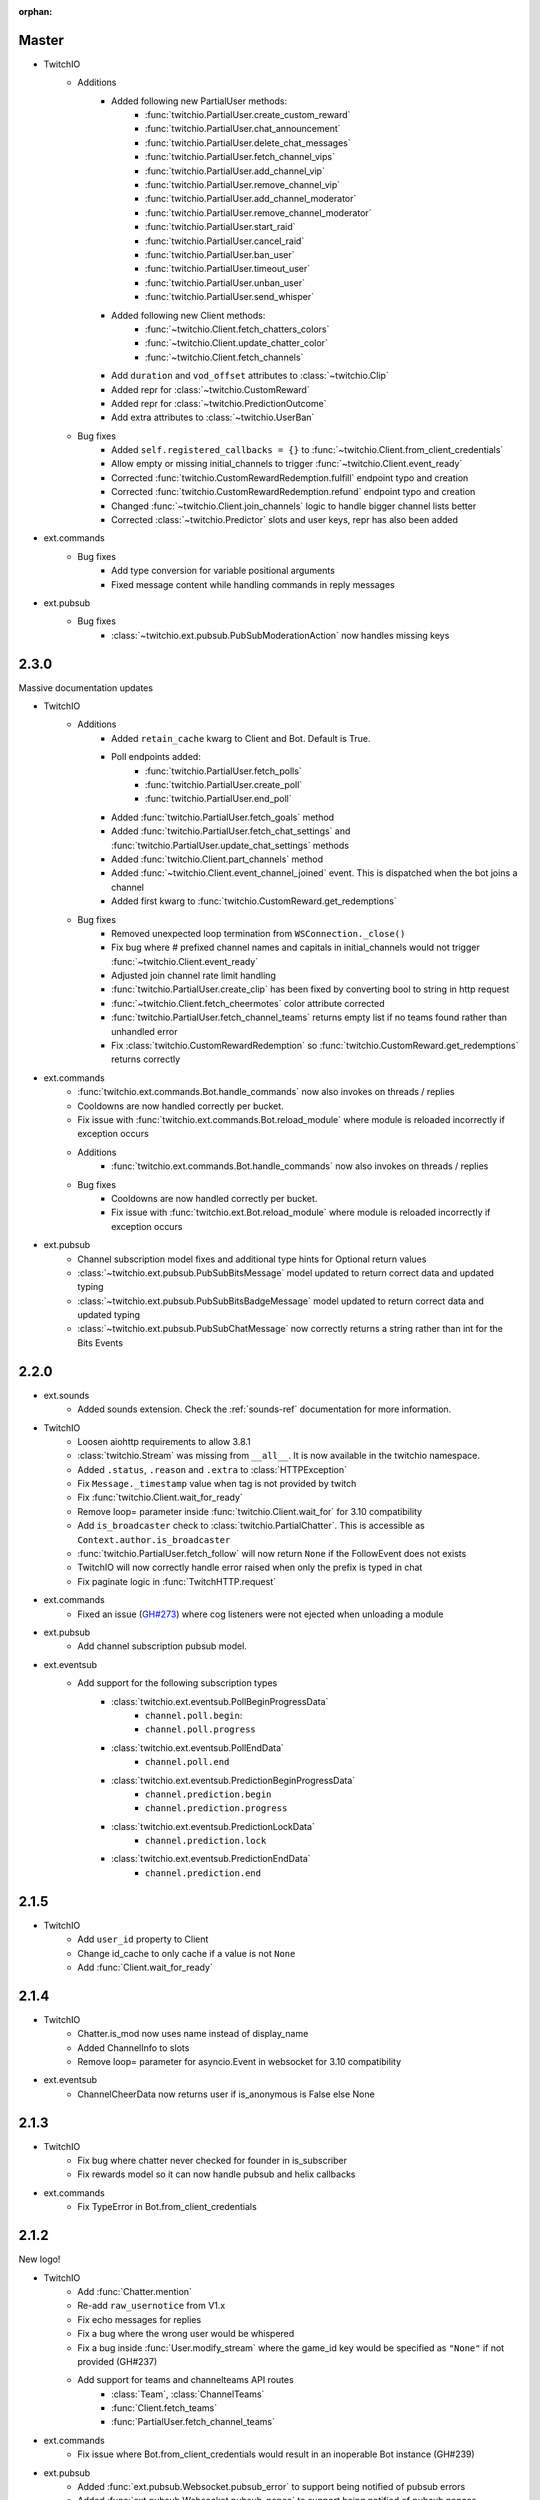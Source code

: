 :orphan:

Master
======
- TwitchIO
    - Additions
        - Added following new PartialUser methods:
            - :func:`twitchio.PartialUser.create_custom_reward`
            - :func:`twitchio.PartialUser.chat_announcement`
            - :func:`twitchio.PartialUser.delete_chat_messages`
            - :func:`twitchio.PartialUser.fetch_channel_vips`
            - :func:`twitchio.PartialUser.add_channel_vip`
            - :func:`twitchio.PartialUser.remove_channel_vip`
            - :func:`twitchio.PartialUser.add_channel_moderator`
            - :func:`twitchio.PartialUser.remove_channel_moderator`
            - :func:`twitchio.PartialUser.start_raid`
            - :func:`twitchio.PartialUser.cancel_raid`
            - :func:`twitchio.PartialUser.ban_user`
            - :func:`twitchio.PartialUser.timeout_user`
            - :func:`twitchio.PartialUser.unban_user`
            - :func:`twitchio.PartialUser.send_whisper`
        - Added following new Client methods:
            - :func:`~twitchio.Client.fetch_chatters_colors`
            - :func:`~twitchio.Client.update_chatter_color`
            - :func:`~twitchio.Client.fetch_channels`
        - Add ``duration`` and ``vod_offset`` attributes to :class:`~twitchio.Clip`
        - Added repr for :class:`~twitchio.CustomReward`
        - Added repr for :class:`~twitchio.PredictionOutcome`
        - Add extra attributes to :class:`~twitchio.UserBan`
    - Bug fixes
        - Added ``self.registered_callbacks = {}`` to :func:`~twitchio.Client.from_client_credentials`
        - Allow empty or missing initial_channels to trigger :func:`~twitchio.Client.event_ready`
        - Corrected :func:`twitchio.CustomRewardRedemption.fulfill` endpoint typo and creation
        - Corrected :func:`twitchio.CustomRewardRedemption.refund` endpoint typo and creation
        - Changed :func:`~twitchio.Client.join_channels` logic to handle bigger channel lists better
        - Corrected :class:`~twitchio.Predictor` slots and user keys, repr has also been added

- ext.commands
    - Bug fixes
        - Add type conversion for variable positional arguments
        - Fixed message content while handling commands in reply messages
      
- ext.pubsub
    - Bug fixes
        - :class:`~twitchio.ext.pubsub.PubSubModerationAction` now handles missing keys

2.3.0
=====
Massive documentation updates

- TwitchIO
    - Additions
        - Added ``retain_cache`` kwarg to Client and Bot. Default is True.
        - Poll endpoints added:
            - :func:`twitchio.PartialUser.fetch_polls`
            - :func:`twitchio.PartialUser.create_poll`
            - :func:`twitchio.PartialUser.end_poll`
        - Added :func:`twitchio.PartialUser.fetch_goals` method
        - Added :func:`twitchio.PartialUser.fetch_chat_settings` and :func:`twitchio.PartialUser.update_chat_settings` methods
        - Added :func:`twitchio.Client.part_channels` method
        - Added :func:`~twitchio.Client.event_channel_joined` event. This is dispatched when the bot joins a channel
        - Added first kwarg to :func:`twitchio.CustomReward.get_redemptions`

    - Bug fixes
        - Removed unexpected loop termination from ``WSConnection._close()``
        - Fix bug where # prefixed channel names and capitals in initial_channels would not trigger :func:`~twitchio.Client.event_ready`
        - Adjusted join channel rate limit handling
        - :func:`twitchio.PartialUser.create_clip` has been fixed by converting bool to string in http request
        - :func:`~twitchio.Client.fetch_cheermotes` color attribute corrected
        - :func:`twitchio.PartialUser.fetch_channel_teams` returns empty list if no teams found rather than unhandled error
        - Fix :class:`twitchio.CustomRewardRedemption` so :func:`twitchio.CustomReward.get_redemptions` returns correctly

- ext.commands
    - :func:`twitchio.ext.commands.Bot.handle_commands` now also invokes on threads / replies
    - Cooldowns are now handled correctly per bucket.
    - Fix issue with :func:`twitchio.ext.commands.Bot.reload_module` where module is reloaded incorrectly if exception occurs
    - Additions
        - :func:`twitchio.ext.commands.Bot.handle_commands` now also invokes on threads / replies

    - Bug fixes
        - Cooldowns are now handled correctly per bucket.
        - Fix issue with :func:`twitchio.ext.Bot.reload_module` where module is reloaded incorrectly if exception occurs

- ext.pubsub
    - Channel subscription model fixes and additional type hints for Optional return values
    - :class:`~twitchio.ext.pubsub.PubSubBitsMessage` model updated to return correct data and updated typing
    - :class:`~twitchio.ext.pubsub.PubSubBitsBadgeMessage` model updated to return correct data and updated typing
    - :class:`~twitchio.ext.pubsub.PubSubChatMessage` now correctly returns a string rather than int for the Bits Events

2.2.0
=====
- ext.sounds
    - Added sounds extension. Check the :ref:`sounds-ref` documentation for more information.

- TwitchIO
    - Loosen aiohttp requirements to allow 3.8.1
    - :class:`twitchio.Stream` was missing from ``__all__``. It is now available in the twitchio namespace.
    - Added ``.status``, ``.reason`` and ``.extra`` to :class:`HTTPException`
    - Fix ``Message._timestamp`` value when tag is not provided by twitch
    - Fix :func:`twitchio.Client.wait_for_ready`
    - Remove loop= parameter inside :func:`twitchio.Client.wait_for` for 3.10 compatibility
    - Add ``is_broadcaster`` check to :class:`twitchio.PartialChatter`. This is accessible as ``Context.author.is_broadcaster``
    - :func:`twitchio.PartialUser.fetch_follow` will now return ``None`` if the FollowEvent does not exists
    - TwitchIO will now correctly handle error raised when only the prefix is typed in chat
    - Fix paginate logic in :func:`TwitchHTTP.request`

- ext.commands
    - Fixed an issue (`GH#273 <https://github.com/TwitchIO/TwitchIO/issues/273>`_) where cog listeners were not ejected when unloading a module

- ext.pubsub
    - Add channel subscription pubsub model.

- ext.eventsub
    - Add support for the following subscription types
        - :class:`twitchio.ext.eventsub.PollBeginProgressData`
            - ``channel.poll.begin``:
            - ``channel.poll.progress``
        - :class:`twitchio.ext.eventsub.PollEndData`
            - ``channel.poll.end``
        - :class:`twitchio.ext.eventsub.PredictionBeginProgressData`
            - ``channel.prediction.begin``
            - ``channel.prediction.progress``
        - :class:`twitchio.ext.eventsub.PredictionLockData`
            - ``channel.prediction.lock``
        - :class:`twitchio.ext.eventsub.PredictionEndData`
            - ``channel.prediction.end``

2.1.5
=====
- TwitchIO
    - Add ``user_id`` property to Client
    - Change id_cache to only cache if a value is not ``None``
    - Add :func:`Client.wait_for_ready`

2.1.4
======
- TwitchIO
    - Chatter.is_mod now uses name instead of display_name
    - Added ChannelInfo to slots
    - Remove loop= parameter for asyncio.Event in websocket for 3.10 compatibility

- ext.eventsub
    - ChannelCheerData now returns user if is_anonymous is False else None

2.1.3
======
- TwitchIO
    - Fix bug where chatter never checked for founder in is_subscriber
    - Fix rewards model so it can now handle pubsub and helix callbacks

- ext.commands
    - Fix TypeError in Bot.from_client_credentials

2.1.2
======
New logo!

- TwitchIO
    - Add :func:`Chatter.mention`
    - Re-add ``raw_usernotice`` from V1.x
    - Fix echo messages for replies
    - Fix a bug where the wrong user would be whispered
    - Fix a bug inside :func:`User.modify_stream` where the game_id key would be specified as ``"None"`` if not provided (GH#237)
    - Add support for teams and channelteams API routes
        - :class:`Team`, :class:`ChannelTeams`
        - :func:`Client.fetch_teams`
        - :func:`PartialUser.fetch_channel_teams`

- ext.commands
    - Fix issue where Bot.from_client_credentials would result in an inoperable Bot instance (GH#239)

- ext.pubsub
    - Added :func:`ext.pubsub.Websocket.pubsub_error` to support being notified of pubsub errors
    - Added :func:`ext.pubsub.Websocket.pubsub_nonce` to support being notified of pubsub nonces

- ext.eventsub
    - Patch 2.1.1 bug which breaks library on 3.7 for ext.eventsub

2.1.1
======
- TwitchIO
    - Patch a bug introduced in 2.1.0 that broke the library on python 3.7

2.1.0
======
- TwitchIO
    - Type the :class:`User` class
    - Update the library to use a proper ISO datetime parser
    - Add event_raw_usernotice event (GH#229)
    - :class:`User` fixed an issue where the User class couldn't fetch rewards (GH#214)
    - :class:`Chatter` fixed the docstring for the `badges` property
    - :func:`Chatter.is_subscriber` will now return True for founders
    - :class:`Client` change docstring on `fetch_channel`
    - Add support for the predictions API routes
        - :class:`Prediction`, :class:`Predictor`, :class:`PredictionOutcome`
        - :func:`PartialUser.end_prediction`, :func:`PartialUser.get_prediction`, :func:`PartialUser.create_prediction`
    - Add support for the schedules API routes
        - :class:`Schedule`, :class:`ScheduleSegment`, :class:`ScheduleCategory`, :class:`ScheduleVacation`
        - :func:`PartialUser.fetch_schedule`
    - Add :func:`PartialUser.modify_stream`
    - Fix bug where chatter cache would not be created
    - Fix bug where :func:`Client.wait_for` would cause internal asyncio.InvalidState errors

- ext.commands
    - General typing improvements
    - :func:`ext.commands.builtin_converters.convert_Clip` - Raise error when the regex doesn't match to appease linters. This should never be raised.
    - Added :func:`ext.commands.Context.reply` to support message replies

- ext.pubsub
    - Fixed bug with Pool.unsubscribe_topics caused by typo

- ext.eventsub
    - fix :class:`ext.eventsub.models.ChannelBanData`'s ``permanent`` attribute accessing nonexistent attrs from the event payload
    - Add documentation
